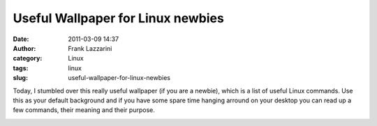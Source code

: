 Useful Wallpaper for Linux newbies
##################################
:date: 2011-03-09 14:37
:author: Frank Lazzarini
:category: Linux
:tags: linux
:slug: useful-wallpaper-for-linux-newbies

Today, I stumbled over this really useful wallpaper (if you are a
newbie), which is a list of useful Linux commands. Use this as your
default background and if you have some spare time hanging arround on
your desktop you can read up a few commands, their meaning and their
purpose.

.. image:: /static/images/2011-03-09__useful-wallpaper-for-linux-newbies.png
